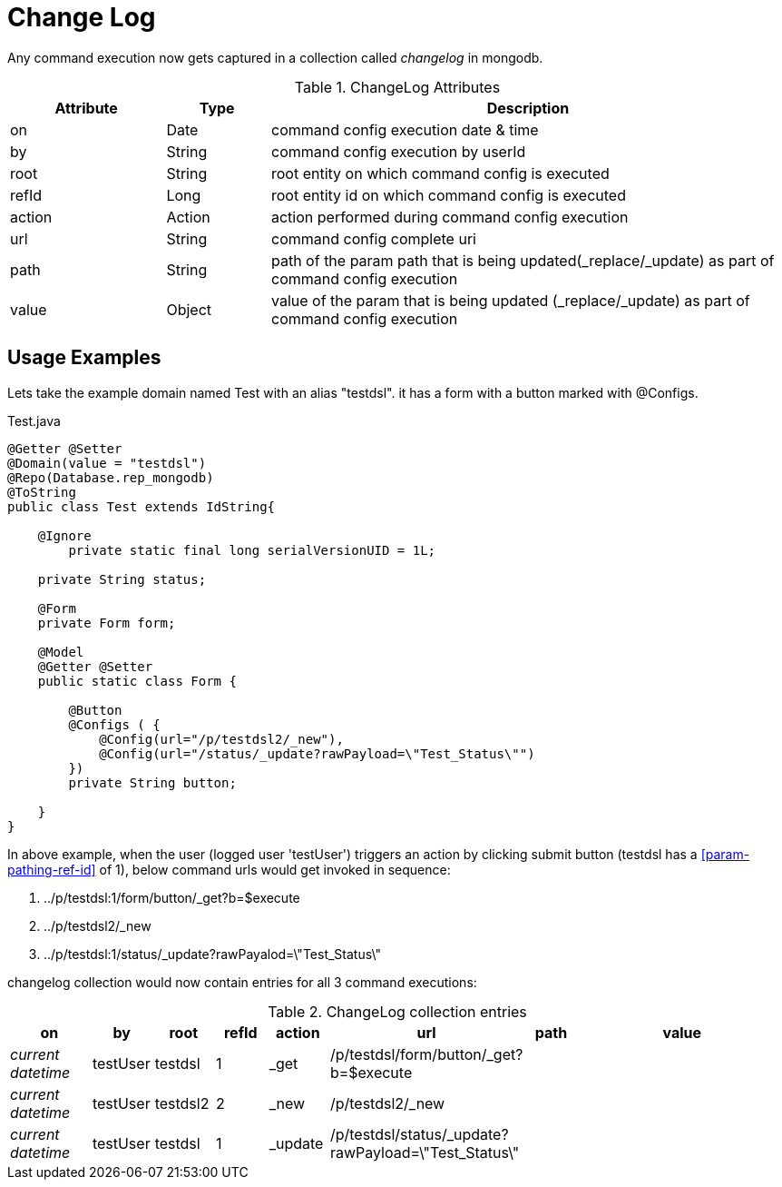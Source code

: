 [[configuration-changelog]]
= Change Log

Any command execution now gets captured in a collection called _changelog_ in mongodb.

.ChangeLog Attributes
[cols="3,^2,10",options="header"]
|=========================================================
|Attribute | Type |Description 

|on | Date |  command config execution date & time
|by | String | command config execution by userId
|root | String | root entity on which command config is executed 
|refId | Long | root entity id on which command config is executed 
|action | Action | action performed during command config execution
|url | String | command config complete uri
|path | String | path of the param path that is being updated(_replace/_update) as part of command config execution
|value | Object | value of the  param that is being updated (_replace/_update) as part of command config execution

|=========================================================

== Usage Examples

Lets take the example domain named Test with an alias "testdsl". it has a form with a button marked with @Configs.

[source,java,indent=0]
[subs="verbatim,attributes"]
.Test.java
----
@Getter @Setter
@Domain(value = "testdsl")
@Repo(Database.rep_mongodb)
@ToString
public class Test extends IdString{
	
    @Ignore
	private static final long serialVersionUID = 1L;

    private String status;

    @Form
    private Form form;
   
    @Model
    @Getter @Setter
    public static class Form {

        @Button
        @Configs ( {
            @Config(url="/p/testdsl2/_new"),
            @Config(url="/status/_update?rawPayload=\"Test_Status\"")
        })
        private String button;

    }
}

----

In above example, when the user (logged user 'testUser') triggers an action by clicking submit button (testdsl has a <<param-pathing-ref-id>> of 1), below command urls would get invoked in sequence:

1. ../p/testdsl:1/form/button/_get?b=$execute
2. ../p/testdsl2/_new
3. ../p/testdsl:1/status/_update?rawPayalod=\"Test_Status\"

changelog collection would now contain entries for all 3 command executions:

.ChangeLog collection entries
[cols="3,^2,^2,^2,^2,^2,^2,10",options="header"]
|=========================================================
|on | by |root |refId |action |url |path |value 

|_current datetime_ | testUser |  testdsl | 1 | _get | /p/testdsl/form/button/_get?b=$execute | | 
|_current datetime_ | testUser |  testdsl2 | 2 | _new | /p/testdsl2/_new | | 
|_current datetime_ | testUser |  testdsl | 1 | _update | /p/testdsl/status/_update?rawPayload=\"Test_Status\" | | 

|=========================================================
